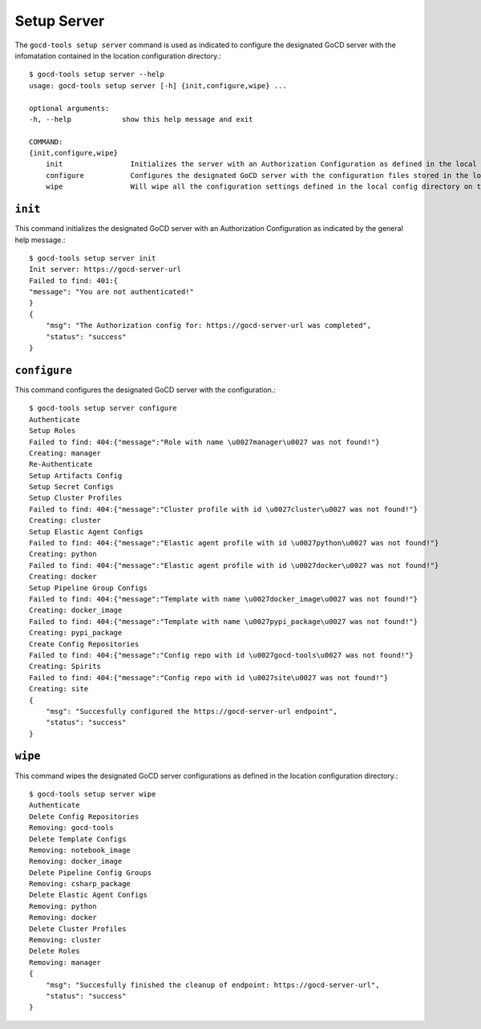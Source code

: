 Setup Server
============


The ``gocd-tools setup server`` command is used as indicated to configure the designated GoCD server 
with the infomatation contained in the location configuration directory.::

    $ gocd-tools setup server --help
    usage: gocd-tools setup server [-h] {init,configure,wipe} ...

    optional arguments:
    -h, --help            show this help message and exit

    COMMAND:
    {init,configure,wipe}
        init                Initializes the server with an Authorization Configuration as defined in the local config directory's authorization_config.yml file.
        configure           Configures the designated GoCD server with the configuration files stored in the local config directory.
        wipe                Will wipe all the configuration settings defined in the local config directory on the GoCD server.

``init``
~~~~~~~~

This command initializes the designated GoCD server with an Authorization Configuration as indicated by the general help message.::

    $ gocd-tools setup server init
    Init server: https://gocd-server-url
    Failed to find: 401:{
    "message": "You are not authenticated!"
    }
    {
        "msg": "The Authorization config for: https://gocd-server-url was completed",
        "status": "success"
    }

``configure``
~~~~~~~~~~~~~

This command configures the designated GoCD server with the configuration.::

    $ gocd-tools setup server configure
    Authenticate
    Setup Roles
    Failed to find: 404:{"message":"Role with name \u0027manager\u0027 was not found!"}
    Creating: manager
    Re-Authenticate
    Setup Artifacts Config
    Setup Secret Configs
    Setup Cluster Profiles
    Failed to find: 404:{"message":"Cluster profile with id \u0027cluster\u0027 was not found!"}
    Creating: cluster
    Setup Elastic Agent Configs
    Failed to find: 404:{"message":"Elastic agent profile with id \u0027python\u0027 was not found!"}
    Creating: python
    Failed to find: 404:{"message":"Elastic agent profile with id \u0027docker\u0027 was not found!"}
    Creating: docker
    Setup Pipeline Group Configs
    Failed to find: 404:{"message":"Template with name \u0027docker_image\u0027 was not found!"}
    Creating: docker_image
    Failed to find: 404:{"message":"Template with name \u0027pypi_package\u0027 was not found!"}
    Creating: pypi_package
    Create Config Repositories
    Failed to find: 404:{"message":"Config repo with id \u0027gocd-tools\u0027 was not found!"}
    Creating: Spirits
    Failed to find: 404:{"message":"Config repo with id \u0027site\u0027 was not found!"}
    Creating: site
    {
        "msg": "Succesfully configured the https://gocd-server-url endpoint",
        "status": "success"
    }

``wipe``
~~~~~~~~

This command wipes the designated GoCD server configurations as defined in the location configuration directory.::

    $ gocd-tools setup server wipe
    Authenticate
    Delete Config Repositories
    Removing: gocd-tools
    Delete Template Configs
    Removing: notebook_image
    Removing: docker_image
    Delete Pipeline Config Groups
    Removing: csharp_package
    Delete Elastic Agent Configs
    Removing: python
    Removing: docker
    Delete Cluster Profiles
    Removing: cluster
    Delete Roles
    Removing: manager
    {
        "msg": "Succesfully finished the cleanup of endpoint: https://gocd-server-url",
        "status": "success"
    }